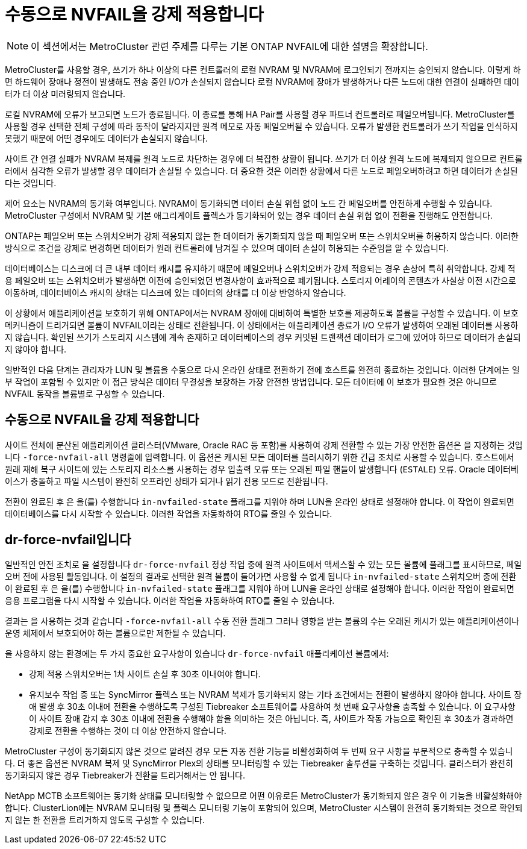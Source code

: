 = 수동으로 NVFAIL을 강제 적용합니다
:allow-uri-read: 



NOTE: 이 섹션에서는 MetroCluster 관련 주제를 다루는 기본 ONTAP NVFAIL에 대한 설명을 확장합니다.

MetroCluster를 사용할 경우, 쓰기가 하나 이상의 다른 컨트롤러의 로컬 NVRAM 및 NVRAM에 로그인되기 전까지는 승인되지 않습니다. 이렇게 하면 하드웨어 장애나 정전이 발생해도 전송 중인 I/O가 손실되지 않습니다 로컬 NVRAM에 장애가 발생하거나 다른 노드에 대한 연결이 실패하면 데이터가 더 이상 미러링되지 않습니다.

로컬 NVRAM에 오류가 보고되면 노드가 종료됩니다. 이 종료를 통해 HA Pair를 사용할 경우 파트너 컨트롤러로 페일오버됩니다. MetroCluster를 사용할 경우 선택한 전체 구성에 따라 동작이 달라지지만 원격 메모로 자동 페일오버될 수 있습니다. 오류가 발생한 컨트롤러가 쓰기 작업을 인식하지 못했기 때문에 어떤 경우에도 데이터가 손실되지 않습니다.

사이트 간 연결 실패가 NVRAM 복제를 원격 노드로 차단하는 경우에 더 복잡한 상황이 됩니다. 쓰기가 더 이상 원격 노드에 복제되지 않으므로 컨트롤러에서 심각한 오류가 발생할 경우 데이터가 손실될 수 있습니다. 더 중요한 것은 이러한 상황에서 다른 노드로 페일오버하려고 하면 데이터가 손실된다는 것입니다.

제어 요소는 NVRAM의 동기화 여부입니다. NVRAM이 동기화되면 데이터 손실 위험 없이 노드 간 페일오버를 안전하게 수행할 수 있습니다. MetroCluster 구성에서 NVRAM 및 기본 애그리게이트 플렉스가 동기화되어 있는 경우 데이터 손실 위험 없이 전환을 진행해도 안전합니다.

ONTAP는 페일오버 또는 스위치오버가 강제 적용되지 않는 한 데이터가 동기화되지 않을 때 페일오버 또는 스위치오버를 허용하지 않습니다. 이러한 방식으로 조건을 강제로 변경하면 데이터가 원래 컨트롤러에 남겨질 수 있으며 데이터 손실이 허용되는 수준임을 알 수 있습니다.

데이터베이스는 디스크에 더 큰 내부 데이터 캐시를 유지하기 때문에 페일오버나 스위치오버가 강제 적용되는 경우 손상에 특히 취약합니다. 강제 적용 페일오버 또는 스위치오버가 발생하면 이전에 승인되었던 변경사항이 효과적으로 폐기됩니다. 스토리지 어레이의 콘텐츠가 사실상 이전 시간으로 이동하며, 데이터베이스 캐시의 상태는 디스크에 있는 데이터의 상태를 더 이상 반영하지 않습니다.

이 상황에서 애플리케이션을 보호하기 위해 ONTAP에서는 NVRAM 장애에 대비하여 특별한 보호를 제공하도록 볼륨을 구성할 수 있습니다. 이 보호 메커니즘이 트리거되면 볼륨이 NVFAIL이라는 상태로 전환됩니다. 이 상태에서는 애플리케이션 종료가 I/O 오류가 발생하여 오래된 데이터를 사용하지 않습니다. 확인된 쓰기가 스토리지 시스템에 계속 존재하고 데이터베이스의 경우 커밋된 트랜잭션 데이터가 로그에 있어야 하므로 데이터가 손실되지 않아야 합니다.

일반적인 다음 단계는 관리자가 LUN 및 볼륨을 수동으로 다시 온라인 상태로 전환하기 전에 호스트를 완전히 종료하는 것입니다. 이러한 단계에는 일부 작업이 포함될 수 있지만 이 접근 방식은 데이터 무결성을 보장하는 가장 안전한 방법입니다. 모든 데이터에 이 보호가 필요한 것은 아니므로 NVFAIL 동작을 볼륨별로 구성할 수 있습니다.



== 수동으로 NVFAIL을 강제 적용합니다

사이트 전체에 분산된 애플리케이션 클러스터(VMware, Oracle RAC 등 포함)를 사용하여 강제 전환할 수 있는 가장 안전한 옵션은 을 지정하는 것입니다 `-force-nvfail-all` 명령줄에 입력합니다. 이 옵션은 캐시된 모든 데이터를 플러시하기 위한 긴급 조치로 사용할 수 있습니다. 호스트에서 원래 재해 복구 사이트에 있는 스토리지 리소스를 사용하는 경우 입출력 오류 또는 오래된 파일 핸들이 발생합니다 (`ESTALE`) 오류. Oracle 데이터베이스가 충돌하고 파일 시스템이 완전히 오프라인 상태가 되거나 읽기 전용 모드로 전환됩니다.

전환이 완료된 후 은 을(를) 수행합니다 `in-nvfailed-state` 플래그를 지워야 하며 LUN을 온라인 상태로 설정해야 합니다. 이 작업이 완료되면 데이터베이스를 다시 시작할 수 있습니다. 이러한 작업을 자동화하여 RTO를 줄일 수 있습니다.



== dr-force-nvfail입니다

일반적인 안전 조치로 을 설정합니다 `dr-force-nvfail` 정상 작업 중에 원격 사이트에서 액세스할 수 있는 모든 볼륨에 플래그를 표시하므로, 페일오버 전에 사용된 활동입니다. 이 설정의 결과로 선택한 원격 볼륨이 들어가면 사용할 수 없게 됩니다 `in-nvfailed-state` 스위치오버 중에 전환이 완료된 후 은 을(를) 수행합니다 `in-nvfailed-state` 플래그를 지워야 하며 LUN을 온라인 상태로 설정해야 합니다. 이러한 작업이 완료되면 응용 프로그램을 다시 시작할 수 있습니다. 이러한 작업을 자동화하여 RTO를 줄일 수 있습니다.

결과는 을 사용하는 것과 같습니다 `-force-nvfail-all` 수동 전환 플래그 그러나 영향을 받는 볼륨의 수는 오래된 캐시가 있는 애플리케이션이나 운영 체제에서 보호되어야 하는 볼륨으로만 제한될 수 있습니다.

을 사용하지 않는 환경에는 두 가지 중요한 요구사항이 있습니다 `dr-force-nvfail` 애플리케이션 볼륨에서:

* 강제 적용 스위치오버는 1차 사이트 손실 후 30초 이내여야 합니다.
* 유지보수 작업 중 또는 SyncMirror 플렉스 또는 NVRAM 복제가 동기화되지 않는 기타 조건에서는 전환이 발생하지 않아야 합니다. 사이트 장애 발생 후 30초 이내에 전환을 수행하도록 구성된 Tiebreaker 소프트웨어를 사용하여 첫 번째 요구사항을 충족할 수 있습니다. 이 요구사항이 사이트 장애 감지 후 30초 이내에 전환을 수행해야 함을 의미하는 것은 아닙니다. 즉, 사이트가 작동 가능으로 확인된 후 30초가 경과하면 강제로 전환을 수행하는 것이 더 이상 안전하지 않습니다.


MetroCluster 구성이 동기화되지 않은 것으로 알려진 경우 모든 자동 전환 기능을 비활성화하여 두 번째 요구 사항을 부분적으로 충족할 수 있습니다. 더 좋은 옵션은 NVRAM 복제 및 SyncMirror Plex의 상태를 모니터링할 수 있는 Tiebreaker 솔루션을 구축하는 것입니다. 클러스터가 완전히 동기화되지 않은 경우 Tiebreaker가 전환을 트리거해서는 안 됩니다.

NetApp MCTB 소프트웨어는 동기화 상태를 모니터링할 수 없으므로 어떤 이유로든 MetroCluster가 동기화되지 않은 경우 이 기능을 비활성화해야 합니다. ClusterLion에는 NVRAM 모니터링 및 플렉스 모니터링 기능이 포함되어 있으며, MetroCluster 시스템이 완전히 동기화되는 것으로 확인되지 않는 한 전환을 트리거하지 않도록 구성할 수 있습니다.
